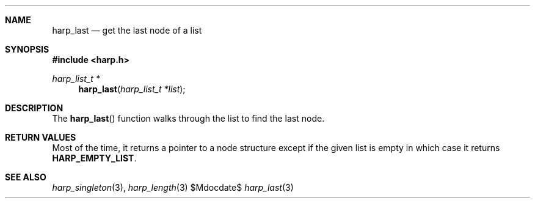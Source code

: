 .Dd $Mdocdate$
.Dt harp_last 3 "libharp manual"

.Sh NAME

.Nm harp_last
.Nd get the last node of a list

.Sh SYNOPSIS
.In harp.h
.Ft harp_list_t *
.Fn harp_last "harp_list_t *list"

.Sh DESCRIPTION

The
.Fn harp_last
function walks through the list to find the last node.

.Sh RETURN VALUES

Most of the time, it returns a pointer to a node structure except if the given
list is empty in which case it returns
.Nm HARP_EMPTY_LIST .

.Sh SEE ALSO

.Xr harp_singleton 3 ,
.Xr harp_length 3
